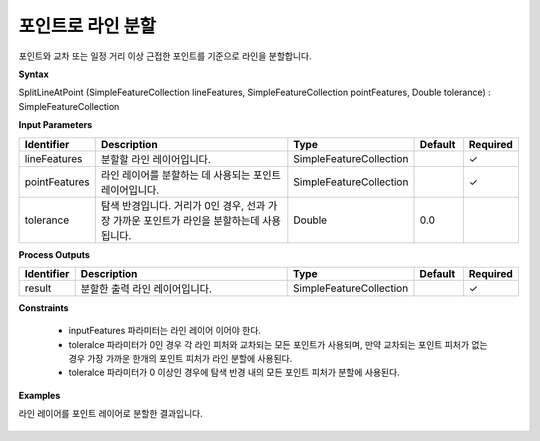 .. _splitlineatpoint:

포인트로 라인 분할
==============================

포인트와 교차 또는 일정 거리 이상 근접한 포인트를 기준으로 라인을 분할합니다.

**Syntax**

SplitLineAtPoint (SimpleFeatureCollection lineFeatures, SimpleFeatureCollection pointFeatures, Double tolerance) : SimpleFeatureCollection

**Input Parameters**

.. list-table::
   :widths: 10 50 20 10 10

   * - **Identifier**
     - **Description**
     - **Type**
     - **Default**
     - **Required**

   * - lineFeatures
     - 분할할 라인 레이어입니다.
     - SimpleFeatureCollection
     -
     - ✓

   * - pointFeatures
     - 라인 레이어를 분할하는 데 사용되는 포인트 레이어입니다.
     - SimpleFeatureCollection
     -
     - ✓

   * - tolerance
     - 탐색 반경입니다. 거리가 0인 경우, 선과 가장 가까운 포인트가 라인을 분할하는데 사용됩니다.
     - Double
     - 0.0
     -

**Process Outputs**

.. list-table::
   :widths: 10 50 20 10 10

   * - **Identifier**
     - **Description**
     - **Type**
     - **Default**
     - **Required**

   * - result
     - 분할한 출력 라인 레이어입니다.
     - SimpleFeatureCollection
     -
     - ✓

**Constraints**

 - inputFeatures 파라미터는 라인 레이어 이어야 한다.
 - toleralce 파라미터가 0인 경우 각 라인 피처와 교차되는 모든 포인트가 사용되며, 만약 교차되는 포인트 피처가 없는 경우 가장 가까운 한개의 포인트 피처가 라인 분할에 사용된다.
 - toleralce 파라미터가 0 이상인 경우에 탐색 반경 내의 모든 포인트 피처가 분할에 사용된다.

**Examples**

라인 레이어를 포인트 레이어로 분할한 결과입니다.

  .. image:: images/splitlineatpoint.png
